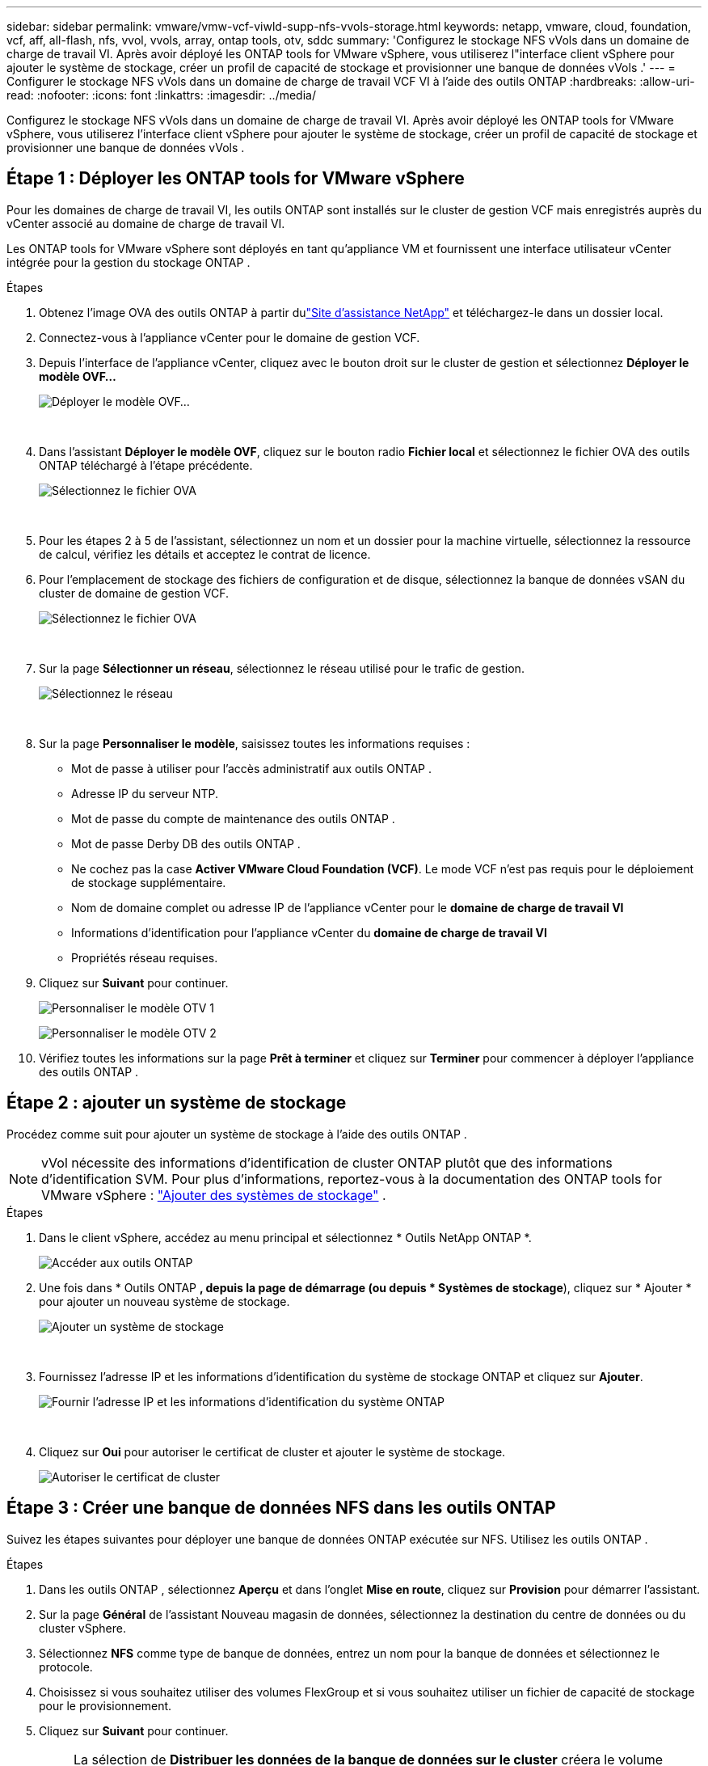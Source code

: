 ---
sidebar: sidebar 
permalink: vmware/vmw-vcf-viwld-supp-nfs-vvols-storage.html 
keywords: netapp, vmware, cloud, foundation, vcf, aff, all-flash, nfs, vvol, vvols, array, ontap tools, otv, sddc 
summary: 'Configurez le stockage NFS vVols dans un domaine de charge de travail VI.  Après avoir déployé les ONTAP tools for VMware vSphere, vous utiliserez l"interface client vSphere pour ajouter le système de stockage, créer un profil de capacité de stockage et provisionner une banque de données vVols .' 
---
= Configurer le stockage NFS vVols dans un domaine de charge de travail VCF VI à l'aide des outils ONTAP
:hardbreaks:
:allow-uri-read: 
:nofooter: 
:icons: font
:linkattrs: 
:imagesdir: ../media/


[role="lead"]
Configurez le stockage NFS vVols dans un domaine de charge de travail VI.  Après avoir déployé les ONTAP tools for VMware vSphere, vous utiliserez l'interface client vSphere pour ajouter le système de stockage, créer un profil de capacité de stockage et provisionner une banque de données vVols .



== Étape 1 : Déployer les ONTAP tools for VMware vSphere

Pour les domaines de charge de travail VI, les outils ONTAP sont installés sur le cluster de gestion VCF mais enregistrés auprès du vCenter associé au domaine de charge de travail VI.

Les ONTAP tools for VMware vSphere sont déployés en tant qu’appliance VM et fournissent une interface utilisateur vCenter intégrée pour la gestion du stockage ONTAP .

.Étapes
. Obtenez l'image OVA des outils ONTAP à partir dulink:https://mysupport.netapp.com/site/products/all/details/otv/downloads-tab["Site d'assistance NetApp"] et téléchargez-le dans un dossier local.
. Connectez-vous à l’appliance vCenter pour le domaine de gestion VCF.
. Depuis l'interface de l'appliance vCenter, cliquez avec le bouton droit sur le cluster de gestion et sélectionnez *Déployer le modèle OVF…*
+
image:vmware-vcf-aff-021.png["Déployer le modèle OVF..."]

+
{nbsp}

. Dans l'assistant *Déployer le modèle OVF*, cliquez sur le bouton radio *Fichier local* et sélectionnez le fichier OVA des outils ONTAP téléchargé à l'étape précédente.
+
image:vmware-vcf-aff-022.png["Sélectionnez le fichier OVA"]

+
{nbsp}

. Pour les étapes 2 à 5 de l’assistant, sélectionnez un nom et un dossier pour la machine virtuelle, sélectionnez la ressource de calcul, vérifiez les détails et acceptez le contrat de licence.
. Pour l'emplacement de stockage des fichiers de configuration et de disque, sélectionnez la banque de données vSAN du cluster de domaine de gestion VCF.
+
image:vmware-vcf-aff-023.png["Sélectionnez le fichier OVA"]

+
{nbsp}

. Sur la page *Sélectionner un réseau*, sélectionnez le réseau utilisé pour le trafic de gestion.
+
image:vmware-vcf-aff-024.png["Sélectionnez le réseau"]

+
{nbsp}

. Sur la page *Personnaliser le modèle*, saisissez toutes les informations requises :
+
** Mot de passe à utiliser pour l'accès administratif aux outils ONTAP .
** Adresse IP du serveur NTP.
** Mot de passe du compte de maintenance des outils ONTAP .
** Mot de passe Derby DB des outils ONTAP .
** Ne cochez pas la case *Activer VMware Cloud Foundation (VCF)*.  Le mode VCF n'est pas requis pour le déploiement de stockage supplémentaire.
** Nom de domaine complet ou adresse IP de l'appliance vCenter pour le *domaine de charge de travail VI*
** Informations d'identification pour l'appliance vCenter du *domaine de charge de travail VI*
** Propriétés réseau requises.


. Cliquez sur *Suivant* pour continuer.
+
image:vmware-vcf-aff-025.png["Personnaliser le modèle OTV 1"]

+
image:vmware-vcf-asa-035.png["Personnaliser le modèle OTV 2"]

. Vérifiez toutes les informations sur la page *Prêt à terminer* et cliquez sur *Terminer* pour commencer à déployer l'appliance des outils ONTAP .




== Étape 2 : ajouter un système de stockage

Procédez comme suit pour ajouter un système de stockage à l’aide des outils ONTAP .


NOTE: vVol nécessite des informations d'identification de cluster ONTAP plutôt que des informations d'identification SVM. Pour plus d'informations, reportez-vous à la documentation des ONTAP tools for VMware vSphere : https://docs.netapp.com/us-en/ontap-tools-vmware-vsphere/configure/task_add_storage_systems.html["Ajouter des systèmes de stockage"^] .

.Étapes
. Dans le client vSphere, accédez au menu principal et sélectionnez * Outils NetApp ONTAP *.
+
image:vmware-vcf-asa-014.png["Accéder aux outils ONTAP"]

. Une fois dans * Outils ONTAP *, depuis la page de démarrage (ou depuis * Systèmes de stockage*), cliquez sur * Ajouter * pour ajouter un nouveau système de stockage.
+
image:vmware-vcf-asa-015.png["Ajouter un système de stockage"]

+
{nbsp}

. Fournissez l'adresse IP et les informations d'identification du système de stockage ONTAP et cliquez sur *Ajouter*.
+
image:vmware-vcf-asa-016.png["Fournir l'adresse IP et les informations d'identification du système ONTAP"]

+
{nbsp}

. Cliquez sur *Oui* pour autoriser le certificat de cluster et ajouter le système de stockage.
+
image:vmware-vcf-asa-017.png["Autoriser le certificat de cluster"]





== Étape 3 : Créer une banque de données NFS dans les outils ONTAP

Suivez les étapes suivantes pour déployer une banque de données ONTAP exécutée sur NFS.  Utilisez les outils ONTAP .

.Étapes
. Dans les outils ONTAP , sélectionnez *Aperçu* et dans l'onglet *Mise en route*, cliquez sur *Provision* pour démarrer l'assistant.
. Sur la page *Général* de l'assistant Nouveau magasin de données, sélectionnez la destination du centre de données ou du cluster vSphere.
. Sélectionnez *NFS* comme type de banque de données, entrez un nom pour la banque de données et sélectionnez le protocole.
. Choisissez si vous souhaitez utiliser des volumes FlexGroup et si vous souhaitez utiliser un fichier de capacité de stockage pour le provisionnement.
. Cliquez sur *Suivant* pour continuer.
+

NOTE: La sélection de *Distribuer les données de la banque de données sur le cluster* créera le volume sous-jacent en tant que volume FlexGroup , ce qui empêche l'utilisation de profils de capacité de stockage. Se référer à https://docs.netapp.com/us-en/ontap/flexgroup/supported-unsupported-config-concept.html["Configurations prises en charge et non prises en charge pour les volumes FlexGroup"^] pour plus d'informations sur l'utilisation des volumes FlexGroup .

. Sur la page *Système de stockage*, sélectionnez un profil de capacité de stockage, le système de stockage et le SVM. Cliquez sur *Suivant* pour continuer.
. Sur la page *Attributs de stockage*, sélectionnez l’agrégat à utiliser, puis cliquez sur *Suivant* pour continuer.
. Consultez le *Résumé* et cliquez sur *Terminer* pour commencer à créer la banque de données NFS.




== Étape 4 : Créer une banque de données vVols dans les outils ONTAP

Pour créer une banque de données vVols dans les outils ONTAP , procédez comme suit.

.Étapes
. Dans les outils ONTAP , sélectionnez *Vue d'ensemble* et dans l'onglet *Mise en route*, cliquez sur *Provision* pour démarrer l'assistant.
. Sur la page *Général* de l'assistant Nouveau magasin de données, sélectionnez la destination du centre de données ou du cluster vSphere.
. Sélectionnez * vVols* comme type de banque de données, entrez un nom pour la banque de données et sélectionnez * NFS * comme protocole.
. Cliquez sur *Suivant* pour continuer.
. Sur la page *Système de stockage*, sélectionnez un profil de capacité de stockage, le système de stockage et le SVM.
. Cliquez sur *Suivant* pour continuer.
. Sur la page *Attributs de stockage*, sélectionnez *Créer un nouveau volume* et saisissez les attributs de stockage du volume à créer.
. Cliquez sur *Ajouter* pour créer le volume, puis sur *Suivant* pour continuer.
. Consultez la page *Résumé* et cliquez sur *Terminer* pour démarrer le processus de création de la banque de données vVol.




== Informations Complémentaires

* Pour plus d'informations sur la configuration des systèmes de stockage ONTAP , reportez-vous aulink:https://docs.netapp.com/us-en/ontap["Documentation ONTAP 9"^] .
* Pour plus d'informations sur la configuration de VCF, reportez-vous aulink:https://techdocs.broadcom.com/us/en/vmware-cis/vcf.html["Documentation de VMware Cloud Foundation"^] .
* Pour plus d'informations sur le déploiement et l'utilisation des outils ONTAP dans plusieurs environnements vCenter, reportez-vous aulink:https://docs.netapp.com/us-en/ontap-tools-vmware-vsphere/configure/concept_requirements_for_registering_vsc_in_multiple_vcenter_servers_environment.html["Conditions requises pour l'enregistrement des outils ONTAP dans plusieurs environnements de serveur vCenter"^] .
* Pour des démonstrations vidéo de cette solution, reportez-vous àlink:../videos/vmware-videos.html#vmware-datastore-provisioning-with-ontap["Provisionnement de la banque de données VMware"] .

